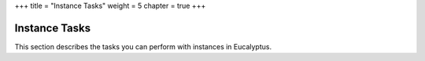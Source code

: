 +++
title = "Instance Tasks"
weight = 5
chapter = true
+++

..  _working_instances:



==============
Instance Tasks
==============

This section describes the tasks you can perform with instances in Eucalyptus.